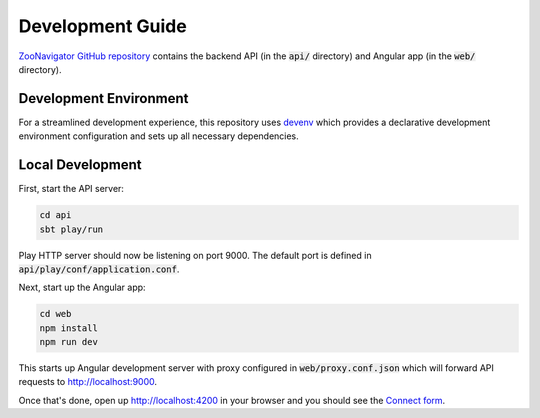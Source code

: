 =================
Development Guide
=================

`ZooNavigator GitHub repository <https://github.com/elkozmon/zoonavigator>`_ contains the backend API (in the :code:`api/` directory) and Angular app (in the :code:`web/` directory).

Development Environment
=======================

For a streamlined development experience, this repository uses `devenv <https://devenv.sh/>`_ which provides a declarative development environment configuration and sets up all necessary dependencies.

Local Development
=================

First, start the API server:

.. code-block:: bash

  cd api
  sbt play/run

Play HTTP server should now be listening on port 9000. The default port is defined in :code:`api/play/conf/application.conf`.

Next, start up the Angular app:

.. code-block:: bash

  cd web
  npm install
  npm run dev

This starts up Angular development server with proxy configured in :code:`web/proxy.conf.json` which will forward API requests to http://localhost:9000.

Once that's done, open up http://localhost:4200 in your browser and you should see the `Connect form <./_static/images/screenshots/connect-form.png>`_.

